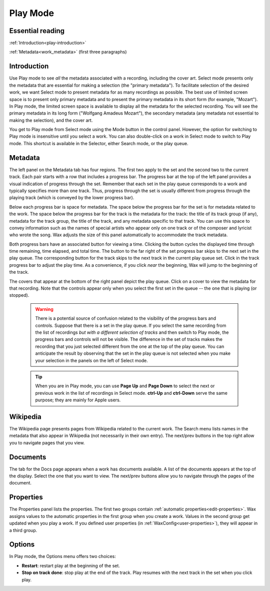 .. index:: single: mode; play
.. _play-mode:

Play Mode
=========

Essential reading
-----------------

:ref:`Introduction<play-introduction>`

:ref:`Metadata<work_metadata>` (first three paragraphs)

.. _play-introduction:

Introduction
------------
Use Play mode to see *all* the metadata associated with a recording, including the cover art.  Select mode presents only the metadata that are essential for making a selection (the "primary metadata").  To facilitate selection of the desired work, we want Select mode to present metadata for as many recordings as possible.  The best use of limited screen space is to present only primary metadata and to present the primary metadata in its short form (for example, "Mozart").  In Play mode, the limited screen space is available to display all the metadata for the selected recording.  You will see the primary metadata in its long form ("Wolfgang Amadeus Mozart"), the secondary metadata (any metadata not essential to making the selection), and the cover art.

You get to Play mode from Select mode using the Mode button in the control panel. However, the option for switching to Play mode is insensitive until you select a work. You can also double-click on a work in Select mode to switch to Play mode. This shortcut is available in the Selector, either Search mode, or the play queue.

.. index:: single: play; work metadata
.. _work_metadata:

Metadata
--------

.. image:: figures/play.png
    :align: center

The left panel on the Metadata tab has four regions.  The first two apply to the set and the second two to the current track. Each pair starts with a row that includes a progress bar. The progress bar at the top of the left panel provides a visual indication of progress through the set.  Remember that each set in the play queue corresponds to a work and typically specifies more than one track.  Thus, progress through the set is usually different from progress through the playing track (which is conveyed by the lower progress bar).

.. index:: single: play; track metadata
.. _track-metadata:

Below each progress bar is space for metadata.  The space below the progress bar for the set is for metadata related to the work.  The space below the progress bar for the track is the metadata for the track: the title of its track group (if any), metadata for the track group, the title of the track, and any metadata specific to that track.  You can use this space to convey information such as the names of special artists who appear only on one track or of the composer and lyricist who wrote the song.  Wax adjusts the size of this panel automatically to accommodate the track metadata.

Both progress bars have an associated button for viewing a time.  Clicking the button cycles the displayed time through time remaining, time elapsed, and total time.  The button to the far right of the set progress bar skips to the next set in the play queue.  The corresponding button for the track skips to the next track in the current play queue set. Click in the track progress bar to adjust the play time.  As a convenience, if you click *near* the beginning, Wax will jump to the beginning of the track.

The covers that appear at the bottom of the right panel depict the play queue.  Click on a cover to view the metadata for that recording. Note that the controls appear only when you select the first set in the queue -- the one that is playing (or stopped).

    .. WARNING::
        There is a potential source of confusion related to the visibility of the progress bars and controls.  Suppose that there is a set in the play queue.  If you select the same recording from the list of recordings *but with a different selection of tracks* and then switch to Play mode, the progress bars and controls will not be visible.  The difference in the set of tracks makes the recording that you just selected different from the one at the top of the play queue.  You can anticipate the result by observing that the set in the play queue is not selected when you make your selection in the panels on the left of Select mode.

    .. TIP::
        When you are in Play mode, you can use **Page Up** and **Page Down** to select the next or previous work in the list of recordings in Select mode.  **ctrl-Up** and **ctrl-Down** serve the same purpose; they are mainly for Apple users.

Wikipedia
---------

.. image:: figures/play-wikipedia.png
    :align: center

The Wikipedia page presents pages from Wikipedia related to the current work. The Search menu lists names in the metadata that also appear in Wikipedia (not necessarily in their own entry). The next/prev buttons in the top right allow you to navigate pages that you view.

.. _play-docs-page:

Documents
---------

.. image:: figures/play-docs.png
    :align: center

The tab for the Docs page appears when a work has documents available. A list of the documents appears at the top of the display. Select the one that you want to view. The next/prev buttons allow you to navigate through the pages of the document.

.. _play-props-page:

Properties
----------

.. image:: figures/play-properties.png
    :align: center

The Properties panel lists the properties.   The first two groups contain :ref:`automatic properties<edit-properties>`.  Wax assigns values to the automatic properties in the first group when you create a work. Values in the second group get updated when you play a work. If you defined user properties (in :ref:`WaxConfig<user-properties>`), they will appear in a third group.

.. index:: single: play; options menu

Options
-------
In Play mode, the Options menu offers two choices:

- **Restart**: restart play at the beginning of the set.
- **Stop on track done**: stop play at the end of the track. Play resumes with the next track in the set when you click play.
